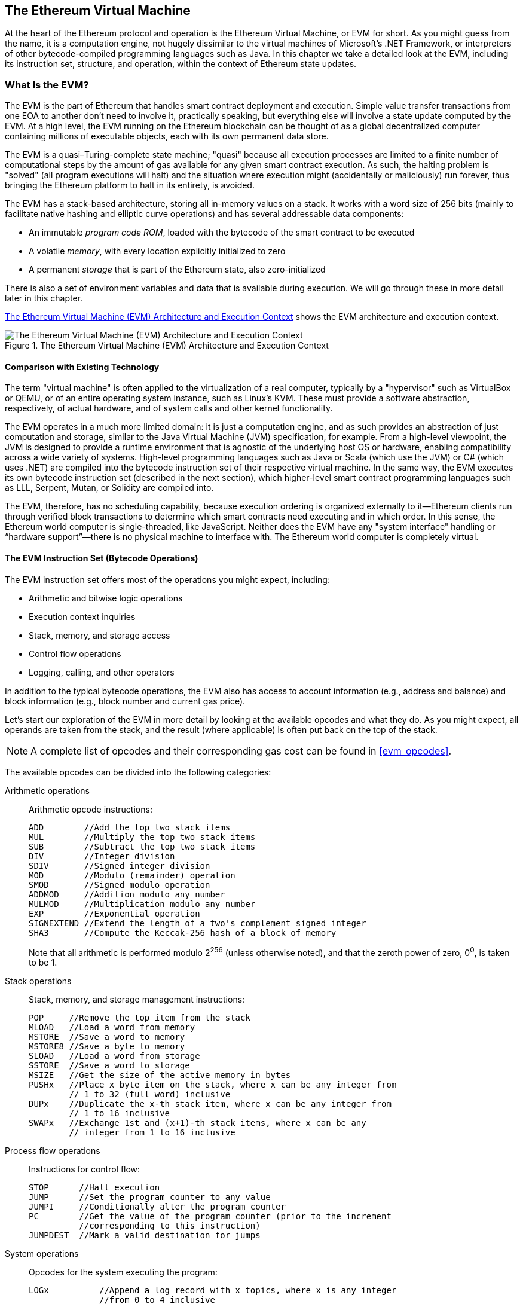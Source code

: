 [[evm_chapter]]
== The Ethereum Virtual Machine

((("EVM (Ethereum Virtual Machine)", id="ix_13evm-asciidoc0", range="startofrange")))At the heart of the Ethereum protocol and operation is the Ethereum Virtual Machine, or EVM for short. As you might guess from the name, it is a computation engine, not hugely dissimilar to the virtual machines of Microsoft's .NET Framework, or interpreters of other bytecode-compiled programming languages such as Java. In this chapter we take a detailed look at the EVM, including its instruction set, structure, and operation, within the context of Ethereum state updates.

[[evm_description]]
=== What Is the EVM?
((("EVM (Ethereum Virtual Machine)","about")))The EVM is the part of Ethereum that handles smart contract deployment and execution. Simple value transfer transactions from one EOA to another don't need to involve it, practically speaking, but everything else will involve a state update computed by the EVM. At a high level, the EVM running on the Ethereum blockchain can be thought of as a global decentralized computer containing millions of executable objects, each with its own permanent data store.

((("Turing completeness","EVM and")))The EVM is a quasi–Turing-complete state machine; "quasi" because all execution processes are limited to a finite number of computational steps by the amount of gas available for any given smart contract execution. As such, the halting problem is "solved" (all program executions will halt) and the situation where execution might (accidentally or maliciously) run forever, thus bringing the Ethereum platform to halt in its entirety, is avoided.

The EVM has a stack-based architecture, storing all in-memory values on a stack. It works with a word size of 256 bits (mainly to facilitate native hashing and elliptic curve operations) and has several addressable data components:

[role="pagebreak-before"]
* An immutable _program code ROM_, loaded with the bytecode of the smart contract to be executed
* A volatile _memory_, with every location explicitly initialized to zero
* A permanent _storage_ that is part of the Ethereum state, also zero-initialized

There is also a set of environment variables and data that is available during execution. We will go through these in more detail later in this chapter.

<<evm_architecture>> shows the EVM architecture and execution context.

[[evm_architecture]]
.The Ethereum Virtual Machine (EVM) Architecture and Execution Context
image::images/evm-architecture.png["The Ethereum Virtual Machine (EVM) Architecture and Execution Context"]

[[evm_comparison]]
==== Comparison with Existing Technology

((("EVM (Ethereum Virtual Machine)","comparison with existing technology")))The term "virtual machine" is often applied to the virtualization of a real computer, typically by a "hypervisor" such as VirtualBox or QEMU, or of an entire operating system instance, such as Linux's KVM. These must provide a software abstraction, respectively, of actual hardware, and of system calls and other kernel functionality.

The EVM operates in a much more limited domain: it is just a computation engine, and as such provides an abstraction of just computation and storage, similar to the Java Virtual Machine (JVM) specification, for example. From a high-level viewpoint, the JVM is designed to provide a runtime environment that is agnostic of the underlying host OS or hardware, enabling compatibility across a wide variety of systems. High-level programming languages such as Java or Scala (which use the JVM) or C# (which uses .NET) are compiled into the bytecode instruction set of their respective virtual machine. In the same way, the EVM executes its own bytecode instruction set (described in the next section), which higher-level smart contract programming languages such as LLL, Serpent, Mutan, or Solidity are compiled into.

The EVM, therefore, has no scheduling capability, because execution ordering is organized externally to it&#x2014;Ethereum clients run through verified block transactions to determine which smart contracts need executing and in which order. In this sense, the Ethereum world computer is single-threaded, like JavaScript. Neither does the EVM have any "system interface" handling or &#x201c;hardware support&#x201d;&#x2014;there is no physical machine to interface with. The Ethereum world computer is completely virtual.

[[evm_bytecode_overview]]
==== The EVM Instruction Set (Bytecode Operations)

((("bytecode operations", id="ix_13evm-asciidoc1", range="startofrange")))((("EVM (Ethereum Virtual Machine)","instruction set (bytecode operations)", id="ix_13evm-asciidoc2", range="startofrange")))((("EVM bytecode","instruction set", id="ix_13evm-asciidoc3", range="startofrange")))The EVM instruction set offers most of the operations you might expect, including:

* Arithmetic and bitwise logic operations
* Execution context inquiries
* Stack, memory, and storage access
* Control flow operations
* Logging, calling, and other operators

In addition to the typical bytecode operations, the EVM also has access to account information (e.g., address and balance) and block information (e.g., block number and current gas price).

Let's start our exploration of the EVM in more detail by looking at the available opcodes and what they do. As you might expect, all operands are taken from the stack, and the result (where applicable) is often
put back on the top of the stack.

[NOTE]
====
A complete list of opcodes and their corresponding gas cost can be found in <<evm_opcodes>>.
====

The available opcodes can be divided into the following categories:

[[arithmetic_opcodes]]
Arithmetic operations:: Arithmetic opcode instructions:
+
----
ADD        //Add the top two stack items
MUL        //Multiply the top two stack items
SUB        //Subtract the top two stack items
DIV        //Integer division
SDIV       //Signed integer division
MOD        //Modulo (remainder) operation
SMOD       //Signed modulo operation
ADDMOD     //Addition modulo any number
MULMOD     //Multiplication modulo any number
EXP        //Exponential operation
SIGNEXTEND //Extend the length of a two's complement signed integer
SHA3       //Compute the Keccak-256 hash of a block of memory
----
+
Note that all arithmetic is performed modulo 2^256^ (unless otherwise noted), and that the zeroth power of zero, 0^0^, is taken to be 1.


[[stack_opcodes]]
Stack operations:: Stack, memory, and storage management instructions:
+
----
POP     //Remove the top item from the stack
MLOAD   //Load a word from memory
MSTORE  //Save a word to memory
MSTORE8 //Save a byte to memory
SLOAD   //Load a word from storage
SSTORE  //Save a word to storage
MSIZE   //Get the size of the active memory in bytes
PUSHx   //Place x byte item on the stack, where x can be any integer from
        // 1 to 32 (full word) inclusive
DUPx    //Duplicate the x-th stack item, where x can be any integer from
        // 1 to 16 inclusive
SWAPx   //Exchange 1st and (x+1)-th stack items, where x can be any
        // integer from 1 to 16 inclusive
----


[[flow_opcodes]]
Process flow operations:: Instructions for control flow:
+
----
STOP      //Halt execution
JUMP      //Set the program counter to any value
JUMPI     //Conditionally alter the program counter
PC        //Get the value of the program counter (prior to the increment
          //corresponding to this instruction)
JUMPDEST  //Mark a valid destination for jumps
----

[[system_opcodes]]
System operations:: Opcodes for the system executing the program:
+
----
LOGx          //Append a log record with x topics, where x is any integer
              //from 0 to 4 inclusive
CREATE        //Create a new account with associated code
CALL          //Message-call into another account, i.e. run another
              //account's code
CALLCODE      //Message-call into this account with another
              //account's code
RETURN        //Halt execution and return output data
DELEGATECALL  //Message-call into this account with an alternative
              //account's code, but persisting the current values for
              //sender and value
STATICCALL    //Static message-call into an account
REVERT        //Halt execution, reverting state changes but returning
              //data and remaining gas
INVALID       //The designated invalid instruction
SELFDESTRUCT  //Halt execution and register account for deletion
----

[[logic_opcides]]
Logic operations:: Opcodes for comparisons and bitwise logic:
+
----
LT     //Less-than comparison
GT     //Greater-than comparison
SLT    //Signed less-than comparison
SGT    //Signed greater-than comparison
EQ     //Equality comparison
ISZERO //Simple NOT operator
AND    //Bitwise AND operation
OR     //Bitwise OR operation
XOR    //Bitwise XOR operation
NOT    //Bitwise NOT operation
BYTE   //Retrieve a single byte from a full-width 256-bit word
----

[[environment_opcodes]]
Environmental operations:: Opcodes dealing with execution environment information:
+
----
GAS            //Get the amount of available gas (after the reduction for
               //this instruction)
ADDRESS        //Get the address of the currently executing account
BALANCE        //Get the account balance of any given account
ORIGIN         //Get the address of the EOA that initiated this EVM
               //execution
CALLER         //Get the address of the caller immediately responsible
               //for this execution
CALLVALUE      //Get the ether amount deposited by the caller responsible
               //for this execution
CALLDATALOAD   //Get the input data sent by the caller responsible for
               //this execution
CALLDATASIZE   //Get the size of the input data
CALLDATACOPY   //Copy the input data to memory
CODESIZE       //Get the size of code running in the current environment
CODECOPY       //Copy the code running in the current environment to
               //memory
GASPRICE       //Get the gas price specified by the originating
               //transaction
EXTCODESIZE    //Get the size of any account's code
EXTCODECOPY    //Copy any account's code to memory
RETURNDATASIZE //Get the size of the output data from the previous call
               //in the current environment
RETURNDATACOPY //Copy data output from the previous call to memory
----

[[block_opcodes]]
Block operations:: Opcodes for accessing information on the current block:(((range="endofrange", startref="ix_13evm-asciidoc3")))(((range="endofrange", startref="ix_13evm-asciidoc2")))(((range="endofrange", startref="ix_13evm-asciidoc1")))
+
----
BLOCKHASH  //Get the hash of one of the 256 most recently completed
           //blocks
COINBASE   //Get the block's beneficiary address for the block reward
TIMESTAMP  //Get the block's timestamp
NUMBER     //Get the block's number
DIFFICULTY //Get the block's difficulty
GASLIMIT   //Get the block's gas limit
----

[[evm_state_descriptions]]
==== Ethereum State

((("EVM (Ethereum Virtual Machine)","Ethereum state updating")))The job of the EVM is to update the Ethereum state by computing valid state transitions as a result of smart contract code execution, as defined by the Ethereum protocol. This aspect leads to the description of Ethereum as a _transaction-based state machine_, which reflects the fact that external actors (i.e., account holders and miners) initiate state transitions by creating, accepting, and ordering transactions. It is useful at this point to consider what constitutes the Ethereum state.

((("world state")))At the top level, we have the Ethereum _world state_. The world state is a mapping of Ethereum addresses (160-bit values) to ((("account","world state and")))_accounts_. ((("balance, world state and")))((("nonces","world state and")))At the lower level, each Ethereum address represents an account comprising an ether _balance_ (stored as the number of wei owned by the account), a _nonce_ (representing the number of transactions successfully sent from this account if it is an EOA, or the number of contracts created by it if it is a contract account), the account's _storage_ (which is a permanent data store, only used by smart contracts), and the account's _program code_ (again, only if the account is a smart contract account). An EOA will always have no code and an empty storage.

////
TODO: basic diagram showing the structure of the world state mapping and account structure
////

When a transaction results in smart contract code execution, an EVM is instantiated with all the information required in relation to the current block being created and the specific transaction being processed. In particular, the EVM's program code ROM is loaded with the code of the contract account being called, the program counter is set to zero, the storage is loaded from the contract account's storage, the memory is set to all zeros, and all the block and environment variables are set. A key variable is the gas supply for this execution, which is set to the amount of gas paid for by the sender at the start of the transaction (see <<gas>> for more details). As code execution progresses, the gas supply is reduced according to the gas cost of the operations executed. If at any point the gas supply is reduced to zero we get an "Out of Gas" (OOG) exception; execution immediately halts and the transaction is abandoned. No changes to the Ethereum state are applied, except for the sender's nonce being incremented and their ether balance going down to pay the block's beneficiary for the resources used to execute the code to the halting point. At this point, you can think of the EVM running on a sandboxed copy of the Ethereum world state, with this sandboxed version being discarded completely if execution cannot complete for whatever reason. However, if execution does complete successfully, then the real-world state is updated to match the sandboxed version, including any changes to the called contract's storage data, any new contracts created, and any ether balance transfers that were initiated.

Note that because a smart contract can itself effectively initiate transactions, code execution is a recursive process. A contract can call other contracts, with each call resulting in another EVM being instantiated around the new target of the call. Each instantiation has its sandbox world state initialized from the sandbox of the EVM at the level above. Each instantiation is also given a specified amount of gas for its gas supply (not exceeding the amount of gas remaining in the level above, of course), and so may itself halt with an exception due to being given too little gas to complete its execution. Again, in such cases, the sandbox state is discarded, and execution returns to the EVM at the level above.

[[compiling_solidity_to_evm]]
==== Compiling Solidity to EVM Bytecode

[[solc_help]]
((("EVM (Ethereum Virtual Machine)","compiling Solidity to EVM bytecode", id="ix_13evm-asciidoc4", range="startofrange")))((("EVM bytecode","compiling source file to", id="ix_13evm-asciidoc5", range="startofrange")))((("Solidity","compiling source file to EVM bytecode", id="ix_13evm-asciidoc6", range="startofrange")))Compiling a Solidity source file to EVM bytecode can be accomplished via several methods. In <<intro_chapter>> we used the online Remix compiler. In this chapter, we will use the +solc+ executable at the command line. For a list of options, run the following pass:[<span class="keep-together">command</span>]:

++++
<pre data-type="programlisting">
$ <strong>solc --help</strong>
</pre>
++++

[[solc_opcodes_option]]
Generating the raw opcode stream of a Solidity source file is easily achieved with the +--opcodes+ command-line option. This opcode stream leaves out some information (the +--asm+ option produces the full information), but it is sufficient for this discussion. For example, compiling an example Solidity file, _Example.sol_, and sending the opcode output into a directory named _BytecodeDir_ is accomplished with the following command:

++++
<pre data-type="programlisting">
$ <strong>solc -o BytecodeDir --opcodes Example.sol</strong>
</pre>
++++

or:

++++
<pre data-type="programlisting">
$ <strong>solc -o BytecodeDir --asm Example.sol</strong>
</pre>
++++

[[solc_bin_option]]
The following command will produce the bytecode binary for our example program:

++++
<pre data-type="programlisting">
$ <strong>solc -o BytecodeDir --bin Example.sol</strong>
</pre>
++++

The output opcode files generated will depend on the specific contracts contained within the Solidity source file. Our simple Solidity file _Example.sol_ has only one contract, named +example+:

[[simple_solidity_example]]
[source,solidity]
----
pragma solidity ^0.4.19;

contract example {

  address contractOwner;

  function example() {
    contractOwner = msg.sender;
  }
}
----

As you can see, all this contract does is hold one persistent state variable, which is set as the address of the last account to run this contract.

If you look in the _BytecodeDir_ directory you will see the opcode file _example.opcode_, which contains the EVM opcode instructions of the +example+ contract. Opening the _example.opcode_ file in a text editor will show the following:

[[opcode_output]]
----
PUSH1 0x60 PUSH1 0x40 MSTORE CALLVALUE ISZERO PUSH1 0xE JUMPI PUSH1 0x0 DUP1
REVERT JUMPDEST CALLER PUSH1 0x0 DUP1 PUSH2 0x100 EXP DUP2 SLOAD DUP2 PUSH20
0xFFFFFFFFFFFFFFFFFFFFFFFFFFFFFFFFFFFFFFFF MUL NOT AND SWAP1 DUP4 PUSH20
0xFFFFFFFFFFFFFFFFFFFFFFFFFFFFFFFFFFFFFFFF AND MUL OR SWAP1 SSTORE POP PUSH1
0x35 DUP1 PUSH1 0x5B PUSH1 0x0 CODECOPY PUSH1 0x0 RETURN STOP PUSH1 0x60 PUSH1
0x40 MSTORE PUSH1 0x0 DUP1 REVERT STOP LOG1 PUSH6 0x627A7A723058 KECCAK256 JUMP
0xb9 SWAP14 0xcb 0x1e 0xdd RETURNDATACOPY 0xec 0xe0 0x1f 0x27 0xc9 PUSH5
0x9C5ABCC14A NUMBER 0x5e INVALID EXTCODESIZE 0xdb 0xcf EXTCODESIZE 0x27
EXTCODESIZE 0xe2 0xb8 SWAP10 0xed 0x
----

Compiling the example with the +--asm+ option produces a file named _example.evm_ in our _BytecodeDir_ directory. This contains a slightly higher-level description of the EVM bytecode instructions, together with some helpful annotations:

[[asm_output]]
[source,solidity]
----
/* "Example.sol":26:132  contract example {... */
  mstore(0x40, 0x60)
    /* "Example.sol":74:130  function example() {... */
  jumpi(tag_1, iszero(callvalue))
  0x0
  dup1
  revert
tag_1:
    /* "Example.sol":115:125  msg.sender */
  caller
    /* "Example.sol":99:112  contractOwner */
  0x0
  dup1
    /* "Example.sol":99:125  contractOwner = msg.sender */
  0x100
  exp
  dup2
  sload
  dup2
  0xffffffffffffffffffffffffffffffffffffffff
  mul
  not
  and
  swap1
  dup4
  0xffffffffffffffffffffffffffffffffffffffff
  and
  mul
  or
  swap1
  sstore
  pop
    /* "Example.sol":26:132  contract example {... */
  dataSize(sub_0)
  dup1
  dataOffset(sub_0)
  0x0
  codecopy
  0x0
  return
stop

sub_0: assembly {
        /* "Example.sol":26:132  contract example {... */
      mstore(0x40, 0x60)
      0x0
      dup1
      revert

    auxdata: 0xa165627a7a7230582056b99dcb1edd3eece01f27c9649c5abcc14a435efe3b...
}
----

The +--bin-runtime+ option produces the machine-readable hexadecimal bytecode:

[[bin_output]]
----
60606040523415600e57600080fd5b336000806101000a81548173
ffffffffffffffffffffffffffffffffffffffff
021916908373
ffffffffffffffffffffffffffffffffffffffff
160217905550603580605b6000396000f3006060604052600080fd00a165627a7a7230582056b...
----

You can investigate what's going on here in detail using the opcode list given in <<evm_bytecode_overview>>. However, that's quite a task, so let's just start by examining the first four instructions:

[[opcode_analysis_1]]
----
PUSH1 0x60 PUSH1 0x40 MSTORE CALLVALUE
----

Here we have +PUSH1+ followed by a raw byte of value +0x60+. This EVM instruction takes the single byte following the opcode in the program code (as a literal value) and pushes it onto the stack. It is possible to push values of size up to 32 bytes onto the stack, as in:

----
PUSH32 0x436f6e67726174756c6174696f6e732120536f6f6e20746f206d617374657221
----

The second +PUSH1+ opcode from _example.opcode_ stores +0x40+ onto the top of the stack (pushing the +0x60+ already present there down one slot).

Next is +MSTORE+, which is a memory store operation that saves a value to the EVM's memory. It takes two arguments and, like most EVM operations, obtains them from the stack. For each argument the stack is pass:[&#x201c;popped&#x201d;;] i.e., the top value on the stack is taken off and all the other values on the stack are shifted up one position. The first argument for +MSTORE+ is the address of the word in memory where the value to be saved will be put. For this program we have +0x40+ at the top of the stack, so that is removed from the stack and used as the memory address. The second argument is the value to be saved, which is +0x60+ here. After the +MSTORE+ operation is executed our stack is empty again, but we have the value +0x60+ (+96+ in decimal) at the memory location +0x40+.

The next opcode is +CALLVALUE+, which is an environmental opcode that pushes onto the top of the stack the amount of ether (measured in wei) sent with the message call that initiated this execution.

We could continue to step through this program in this way until we had a full understanding of the low-level state changes that this code effects, but it wouldn't help us at this stage. We'll come back to it later in the chapter.(((range="endofrange", startref="ix_13evm-asciidoc6")))(((range="endofrange", startref="ix_13evm-asciidoc5")))(((range="endofrange", startref="ix_13evm-asciidoc4")))

[[contract_deployment_code]]
==== Contract Deployment Code

((("EVM (Ethereum Virtual Machine)","contract deployment code", id="ix_13evm-asciidoc7", range="startofrange")))((("EVM bytecode","contract deployment code", id="ix_13evm-asciidoc8", range="startofrange")))There is an important but subtle difference between the code used when creating and deploying a new contract on the Ethereum platform and the code of the contract itself. In order to create a new contract, a special transaction is needed that has its +to+ field set to the special +0x0+ address and its +data+ field set to the contract's _initiation code_. When such a contract creation transaction is processed, the code for the new contract account is _not_ the code in the +data+ field of the transaction. Instead, an EVM is instantiated with the code in the +data+ field of the transaction loaded into its program code ROM, and then the output of the execution of that deployment code is taken as the code for the new contract account. This is so that new contracts can be programmatically initialized using the Ethereum world state at the time of deployment, setting values in the contract's storage and even sending ether or creating further new contracts.

When compiling a contract offline, e.g., using +solc+ on the command line, you can either get the _deployment bytecode_ or the _runtime bytecode_.

((("deployment bytecode")))The deployment bytecode is used for every aspect of the initialization of a new contract account, including the bytecode that will actually end up being executed when transactions call this new contract (i.e., the runtime bytecode) and the code to initialize everything based on the contract's constructor.

((("runtime bytecode")))The runtime bytecode, on the other hand, is exactly the bytecode that ends up being executed when the new contract is called, and nothing more; it does not include the bytecode needed to initialize the contract during deployment.

Let's take the simple _Faucet.sol_ contract we created earlier as an example:

[[faucet_example]]
[source,solidity]
----
// Version of Solidity compiler this program was written for
pragma solidity ^0.4.19;

// Our first contract is a faucet!
contract Faucet {

  // Give out ether to anyone who asks
  function withdraw(uint withdraw_amount) public {

      // Limit withdrawal amount
      require(withdraw_amount <= 100000000000000000);

      // Send the amount to the address that requested it
      msg.sender.transfer(withdraw_amount);
    }

  // Accept any incoming amount
  function () public payable {}

}
----

To get the deployment bytecode, we would run `solc --bin Faucet.sol`. If we instead wanted just the runtime bytecode, we would run pass:[<code>solc --bin-runtime <span class="keep-together">Faucet.sol</span></code>].

If you compare the output of these commands, you will see that the runtime bytecode is a subset of the deployment bytecode. In other words, the runtime bytecode is entirely contained within the deployment bytecode.(((range="endofrange", startref="ix_13evm-asciidoc8")))(((range="endofrange", startref="ix_13evm-asciidoc7")))

[[disassembling_the_bytecode]]
==== Disassembling the Bytecode

((("EVM (Ethereum Virtual Machine)","disassembling bytecode", id="ix_13evm-asciidoc9", range="startofrange")))((("EVM bytecode","disassembling", id="ix_13evm-asciidoc10", range="startofrange")))Disassembling EVM bytecode is a great way to understand how high-level Solidity acts in the EVM. There are a few disassemblers you can use to do this:

- https://github.com/comaeio/porosity[_Porosity_] is a popular open source decompiler.
- https://github.com/trailofbits/ethersplay[_Ethersplay_] is an EVM plug-in for Binary Ninja, a disassembler.
- https://github.com/trailofbits/ida-evm[_IDA-Evm_] is an EVM plugin for IDA, another disassembler.

In this section, we will be using the Ethersplay plug-in for Binary Ninja and to start <<Faucet_disassembled>>. After getting the runtime bytecode of _Faucet.sol_, we can feed it into Binary Ninja (after loading the Ethersplay plug-in) to see what the EVM instructions look like.

[[Faucet_disassembled]]
.Disassembling the Faucet runtime bytecode
image::images/Faucet_disassembled.png["Faucet.sol runtime bytecode disassembled"]

When you send a transaction to an ABI-compatible smart contract (which you can assume all contracts are), the transaction first interacts with that smart contract's _dispatcher_. The dispatcher reads in the +data+ field of the transaction and sends the relevant part to the appropriate function. We can see an example of a dispatcher at the beginning of our disassembled _Faucet.sol_ runtime bytecode. After the familiar +MSTORE+ instruction, we see the following instructions:

[[faucet_instructions]]
----
PUSH1 0x4
CALLDATASIZE
LT
PUSH1 0x3f
JUMPI
----

As we have seen, +PUSH1 0x4+ places +0x4+ onto the top of the stack, which is otherwise empty. +CALLDATASIZE+ gets the size in bytes of the data sent with the transaction (known as the _calldata_) and pushes that number onto the stack. After these operations have been executed, the stack looks like this:

[width="40%",frame="topbot",options="header,footer"]
|======================
|Stack
|<length of calldata from tx>
|+0x4+
|======================

This next instruction is +LT+, short for “less than.” The +LT+ instruction checks whether the top item on the stack is less than the next item on the stack. In our case, it checks to see if the result of +CALLDATASIZE+ is less than 4 bytes.

Why does the EVM check to see that the calldata of the transaction is at least 4 bytes? Because of how function identifiers work. Each function is identified by the first 4 bytes of its Keccak-256 hash. By placing the function's name and what arguments it takes into a +keccak256+ hash function, we can deduce its function identifier. In our case, we have:

[[faucet_function_identifier]]
```
keccak256("withdraw(uint256)") = 0x2e1a7d4d...
```

Thus, the function identifier for the +withdraw(uint256)+ function is +0x2e1a7d4d+, since these are the first 4 bytes of the resulting hash. A function identifier is always 4 bytes long, so if the entire +data+ field of the transaction sent to the contract is less than 4 bytes, then there’s no function with which the transaction could possibly be communicating, unless a _fallback function_ is defined. Because we implemented such a fallback function in _Faucet.sol_, the EVM jumps to this function when the calldata's length is less than 4 bytes.

+LT+ pops the top two values off the stack and, if the transaction's +data+ field is less than 4 bytes, pushes +1+ onto it. Otherwise, it pushes +0+. In our example, let's assume the +data+ field of the transaction sent to our contract _was_ less than 4 bytes.

The +PUSH1 0x3f+ instruction pushes the byte +0x3f+ onto the stack. After this instruction, the stack looks like this:

[width="40%",frame="topbot",options="header,footer"]
|======================
|Stack
|+0x3f+
|+1+
|======================

The next instruction is +JUMPI+, which stands for "jump if." It works like so:

[[faucet_jump_instruction_text]]
----
jumpi(label, cond) // Jump to "label" if "cond" is true
----

In our case, +label+ is +0x3f+, which is where our fallback function lives in our smart contract. The +cond+ argument is +1+, which was the result of the +LT+ instruction earlier. To put this entire sequence into words, the contract jumps to the fallback function if the transaction data is less than 4 bytes.

At +0x3f+, only a +STOP+ instruction follows, because although we declared a fallback function, we kept it empty. As you can see in <<Faucet_jumpi_instruction>>, had we not implemented a fallback function, the contract would throw an exception instead.

[[Faucet_jumpi_instruction]]
.JUMPI instruction leading to fallback function
image::images/Faucet_jumpi_instruction.png["JUMPI instruction leading to fallback function"]

Let's examine the central block of the dispatcher. Assuming we received calldata that was _greater_ than 4 bytes in length, the +JUMPI+ instruction would not jump to the fallback function. Instead, code execution would proceed to the following instructions:

[[faucet_instructions2]]
----
PUSH1 0x0
CALLDATALOAD
PUSH29 0x1000000...
SWAP1
DIV
PUSH4 0xffffffff
AND
DUP1
PUSH4 0x2e1a7d4d
EQ
PUSH1 0x41
JUMPI
----

+PUSH1 0x0+ pushes +0+ onto the stack, which is now otherwise empty again. +CALLDATALOAD+ accepts as an argument an index within the calldata sent to the smart contract and reads 32 bytes from that index, like so:

[[faucet_calldataload_instruction_text]]
----
calldataload(p) //load 32 bytes of calldata starting from byte position p
----

Since +0+ was the index passed to it from the +PUSH1 0x0+ command, +CALLDATALOAD+ reads 32 bytes of calldata starting at byte 0, and then pushes it to the top of the stack (after popping the original +0x0+). After the ++PUSH29 0x1000000++... instruction, the stack is then:

[width="40%",frame="topbot",options="header,footer"]
|======================
|Stack
|++0x1000000++... (29 bytes in length)
|<32 bytes of calldata starting at byte 0>
|======================

+SWAP1+ switches the top element on the stack with the __i__-th element after it. In this case, it swaps ++0x1000000++... with the calldata. The new stack is:

[width="40%",frame="topbot",options="header,footer"]
|======================
|Stack
|<32 bytes of calldata starting at byte 0>
|++0x1000000++... (29 bytes in length)
|======================

The next instruction is +DIV+, which works as follows:

[[faucet_div_instruction_text]]
----
div(x, y) // integer division x / y
----

In this case, +x+ = 32 bytes of calldata starting at byte 0, and +y+ = ++0x100000000++... (29 bytes total). Can you think of why the dispatcher is doing the division? Here's a hint: we read 32 bytes from calldata earlier, starting at index 0. The first 4 bytes of that calldata is the function identifier.


The ++0x100000000++... we pushed earlier is 29 bytes long, consisting of a +1+ at the beginning, followed by all ++0++s. Dividing our 32 bytes of calldata by this value will leave us only the _topmost 4 bytes_ of our calldata load, starting at index 0. These 4 bytes—the first 4 bytes in the calldata starting at index 0—are the function identifier, and this is how the EVM extracts that field.

If this part isn’t clear to you, think of it like this: in base 10, 1234000 / 1000 = 1234. In base 16, this is no different. Instead of every place being a multiple of 10, it is a multiple of 16. Just as dividing by 10^3^ (1000) in our smaller example kept only the topmost digits, dividing our 32-byte base 16 value by 16^29^ does the same.

The result of the +DIV+ (the function identifier) gets pushed onto the stack, and our stack is now:

[width="40%",frame="topbot",options="header,footer"]
|======================
|Stack
|<function identifier sent in +data+>
|======================

Since the +PUSH4 0xffffffff+ and +AND+ instructions are redundant, we can ignore them entirely, as the stack will remain the same after they are done. The +DUP1+ instruction duplicates the first item on the stack, which is the function identifier. The next instruction, +PUSH4 0x2e1a7d4d+, pushes the precalculated function identifier of the pass:[<code><span class="keep-together">withdraw</span>(uint256)</code>] function onto the stack. The stack is now:

[width="40%",frame="topbot",options="header,footer"]
|======================
|Stack
|+0x2e1a7d4d+
|<function identifier sent in +data+>
|<function identifier sent in +data+>
|======================

The next instruction, +EQ+, pops off the top two items of the stack and compares them. This is where the dispatcher does its main job: it compares whether the function identifier sent in the +msg.data+ field of the transaction matches that of pass:[<code><span class="keep-together">withdraw</span>(uint256)</code>]. If they are equal, +EQ+ pushes +1+ onto the stack, which will ultimately be used to jump to the withdraw function. Otherwise, +EQ+ pushes +0+ onto the stack.

Assuming the transaction sent to our contract indeed began with the function identifier for +withdraw(uint256)+, our stack has become:

[width="40%",frame="topbot",options="header,footer"]
|======================
|Stack
|+1+
|<function identifier sent in +data+> (now known to be +0x2e1a7d4d+)
|======================

Next, we have +PUSH1 0x41+, which is the address at which the +withdraw(uint256)+ function lives in the contract. After this instruction, the stack looks like this:

[width="40%",frame="topbot",options="header,footer"]
|======================
|Stack
|+0x41+
|+1+
|function identifier sent in +msg.data+
|======================

The +JUMPI+ instruction is next, and it once again accepts the top two elements on the stack as arguments. In this case, we have +jumpi(0x41, 1)+, which tells the EVM to execute the jump to the location of the +withdraw(uint256)+ function, and the execution of that function's code can proceed.(((range="endofrange", startref="ix_13evm-asciidoc10")))(((range="endofrange", startref="ix_13evm-asciidoc9")))

[[turing_completeness_and_gas]]
=== Turing Completeness and Gas

((("EVM (Ethereum Virtual Machine)","Turing completeness and Gas")))((("Turing completeness","EVM and")))As we have already touched on, in simple terms, a system or programming language is _Turing complete_ if it can run any program. This capability, however, comes with an very important caveat: some programs take forever to run. An important aspect of this is that we can't tell, just by looking at a program, whether it will take forever or not to execute. We have to actually go through with the execution of the program and wait for it to finish to find out. ((("halting problem")))Of course, if it is going to take forever to execute, we will have to wait forever to find out. This is called the _halting problem_ and would be a huge problem for Ethereum if it were not addressed.

Because of the halting problem, the Ethereum world computer is at risk of being asked to execute a program that never stops. This could be by accident or malice. We have discussed that Ethereum acts like a single-threaded machine, without any scheduler, and so if it became stuck in an infinite loop this would mean it would become unusable.

However, with gas, there is a solution: if after a prespecified maximum amount of computation has been performed, the execution hasn't ended, the execution of the program is halted by the EVM. This makes the EVM a __quasi__&#x2013;Turing-complete machine: it can run any program you feed into it, but only if the program terminates within a particular amount of computation. That limit isn't fixed in Ethereum&#x2014;you can pay to increase it up to a maximum (called the "block gas limit"), and everyone can agree to increase that maximum over time. Nevertheless, at any one time, there is a limit in place, and transactions that consume too much gas while executing are pass:[<span class="keep-together">halted</span>].

In the following sections, we will look at gas and examine how it works in detail.

[[gas]]
=== Gas

((("EVM (Ethereum Virtual Machine)","gas and", id="ix_13evm-asciidoc11", range="startofrange")))((("gas","EVM and", id="ix_13evm-asciidoc12", range="startofrange")))_Gas_ is Ethereum's unit for measuring the computational and storage resources required to perform actions on the Ethereum blockchain. In contrast to Bitcoin, whose transaction fees only take into account the size of a transaction in kilobytes, Ethereum must account for every computational step performed by transactions and smart contract code execution.

Each operation performed by a transaction or contract costs a fixed amount of gas. Some examples, from the Ethereum Yellow Paper:

* Adding two numbers costs 3 gas
* Calculating a Keccak-256 hash costs 30 gas + 6 gas for each 256 bits of data being hashed
* Sending a transaction costs 21,000 gas

Gas is a crucial component of Ethereum, and serves a dual role: as a buffer between the (volatile) price of Ethereum and the reward to miners for the work they do, and as a defense against denial-of-service attacks. To prevent accidental or malicious infinite loops or other computational wastage in the network, the initiator of each transaction is required to set a limit to the amount of computation they are willing to pay for. The gas system thereby disincentivizes attackers from sending "spam" transactions, as they must pay proportionately for the computational, bandwidth, and storage resources that they consume.

[[gas_accounting_execution]]
==== Gas Accounting During Execution
((("EVM (Ethereum Virtual Machine)","gas accounting during execution")))((("gas","accounting during execution")))When an EVM is needed to complete a transaction, in the first instance it is given a gas supply equal to the amount specified by the gas limit in the transaction. Every opcode that is executed has a cost in gas, and so the EVM's gas supply is reduced as the EVM steps through the program. Before each operation, the EVM checks that there is enough gas to pay for the operation's execution. If there isn't enough gas, execution is halted and the transaction is reverted.

If the EVM reaches the end of execution successfully, without running out of gas, the  gas cost used is paid to the miner as a transaction fee, converted to ether based on the gas price specified in the transaction:

----
miner fee = gas cost * gas price
----


The gas remaining in the gas supply is refunded to the sender, again converted to ether based on the gas price specified in the transaction:

----
remaining gas = gas limit - gas cost
refunded ether = remaining gas * gas price
----

If the transaction &#x201c;runs out of gas&#x201d; during execution, the operation is immediately terminated, raising an &#x201c;out of gas&#x201d; exception. The transaction is reverted and all changes to the state are rolled back.

Although the transaction was unsuccessful, the sender will be charged a transaction fee, as miners have already performed the computational work up to that point and must be compensated for doing so.

==== Gas Accounting Considerations

((("EVM (Ethereum Virtual Machine)","gas accounting considerations")))((("gas","accounting considerations")))The relative gas costs of the various operations that can be performed by the EVM have been carefully chosen to best protect the Ethereum blockchain from attack. You can see a detailed table of gas costs for different EVM opcodes in <<evm_opcodes_table>>.

More computationally intensive operations cost more gas. For example, executing the +SHA3+ function is 10 times more expensive (30 gas) than the +ADD+ operation (3 gas). More importantly, some operations, such as +EXP+, require an additional payment based on the size of the operand. There is also a gas cost to using EVM memory and for storing data in a contract's on-chain storage.

The importance of matching gas cost to the real-world cost of resources was demonstrated in 2016 when an attacker found and exploited a mismatch in costs. The attack generated transactions that were very computationally expensive, and made the Ethereum mainnet almost grind to a halt. This mismatch was resolved by a hard fork (codenamed "Tangerine Whistle") that tweaked the relative gas costs.

==== Gas Cost Versus Gas Price
((("EVM (Ethereum Virtual Machine)","gas cost vs. gas price")))((("gas","cost vs. price")))((("gas cost, gas price vs.")))While the gas _cost_ is a measure of computation and storage used in the EVM, the gas itself also has a _price_ measured in ether. When performing a transaction, the sender specifies the gas price they are willing to pay (in ether) for each unit of gas, allowing the market to decide the relationship between the price of ether and the cost of computing operations (as measured in gas):

----
transaction fee = total gas used * gas price paid  (in ether)
----

When constructing a new block, miners on the Ethereum network can choose among pending transactions by selecting those that offer to pay a higher gas price. Offering a higher gas price will therefore incentivize miners to include your transaction and get it confirmed faster.

In practice, the sender of a transaction will set a gas limit that is higher than or equal to the amount of gas expected to be used. If the gas limit is set higher than the amount of gas consumed, the sender will receive a refund of the excess amount, as miners are only compensated for the work they actually perform.

It is important to be clear about the distinction between the _gas cost_ and the _gas price_. To recap:

* Gas cost is the number of units of gas required to perform a particular operation.

* Gas price is the amount of ether you are willing to pay per unit of gas when you send your transaction to the Ethereum network.

[TIP]
====
While gas has a price, it cannot be "owned" nor "spent." Gas exists only inside the EVM, as a count of how much computational work is being performed. The sender is charged a transaction fee in ether, which is then converted to gas for EVM accounting and then back to ether as a transaction fee paid to the miners.
====


===== Negative gas costs

((("gas","negative costs")))Ethereum encourages the deletion of used storage variables and accounts by refunding some of the gas used during contract execution.

There are two operations in the EVM with negative gas costs:

* Deleting a contract (+SELFDESTRUCT+) is worth a refund of 24,000 gas.
* Changing a storage address from a nonzero value to zero (+SSTORE[x] = 0+) is worth a refund of 15,000 gas.

To avoid exploitation of the refund mechanism, the maximum refund for a transaction is set to half the total amount of gas used (rounded down).

==== Block Gas Limit

((("block gas limit")))((("EVM (Ethereum Virtual Machine)","block gas limit")))((("gas","block gas limit")))The block gas limit is the maximum amount of gas that may be consumed by all the transactions in a block, and constrains how many transactions can fit into a block.

For example, let’s say we have 5 transactions whose gas limits have been set to 30,000, 30,000, 40,000, 50,000, and 50,000. If the block gas limit is 180,000, then any four of those transactions can fit in a block, while the fifth will have to wait for a future block. As previously discussed, miners decide which transactions to include in a block. Different miners are likely to select different combinations, mainly because they receive transactions from the network in a different order.

If a miner tries to include a transaction that requires more gas than the current block gas limit, the block will be rejected by the network. Most Ethereum clients will stop you from issuing such a transaction by giving a warning along the lines of “transaction exceeds block gas limit.” The block gas limit on the Ethereum mainnet is 8 million gas at the time of writing according to https://etherscan.io, meaning that around 380 basic transactions (each consuming 21,000 gas) could fit into a block.

===== Who decides what the block gas limit is?

The miners on the network collectively decide the block gas limit. Individuals who want to mine on the Ethereum network use a mining program, such as Ethminer, which connects to a Geth or Parity Ethereum client. The Ethereum protocol has a built-in mechanism where miners can vote on the gas limit so capacity can be increased or decreased in subsequent blocks. The miner of a block can vote to adjust the block gas limit by a factor of 1/1,024 (0.0976%) in either direction. The result of this is an adjustable block size based on the needs of the network at the time. This mechanism is coupled with a default mining strategy where miners vote on a gas limit that is at least 4.7 million gas, but which targets a value of 150% of the average of recent total gas usage per block (using a 1,024-block exponential moving average).(((range="endofrange", startref="ix_13evm-asciidoc12")))(((range="endofrange", startref="ix_13evm-asciidoc11")))

=== Conclusions

In this chapter we have explored the Ethereum Virtual Machine, tracing the execution of various smart contracts and looking at how the EVM executes bytecode. We also looked at gas, the EVM's accounting mechanism, and saw how it solves the halting problem and protects Ethereum from denial-of-service attacks. Next, in <<consensus>>, we will look at the mechanism used by Ethereum to achieve decentralized consensus.(((range="endofrange", startref="ix_13evm-asciidoc0")))
